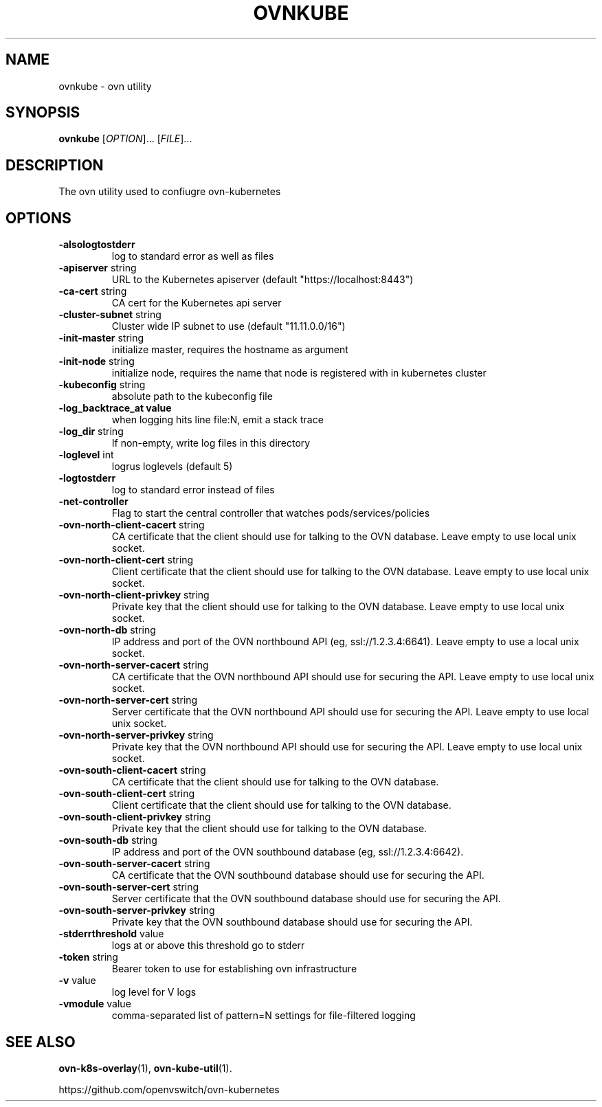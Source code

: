 .TH OVNKUBE "1" "Jan 2018" "ovn-kubernetes" "OVN-KUBERNETES User Commands"
.SH NAME
ovnkube \- ovn utility
.SH SYNOPSIS
.B ovnkube
[\fI\,OPTION\/\fR]... [\fI\,FILE\/\fR]...
.SH DESCRIPTION
.PP
The ovn utility used to confiugre ovn-kubernetes
.SH OPTIONS
.TP
\fB\-alsologtostderr\fR
log to standard error as well as files
.TP
\fB\-apiserver\fR string
URL to the Kubernetes apiserver (default "https://localhost:8443")
.TP
\fB\-ca-cert\fR string
CA cert for the Kubernetes api server
.TP
\fB\-cluster-subnet\fR string
Cluster wide IP subnet to use (default "11.11.0.0/16")
.TP
\fB\-init-master\fR string
initialize master, requires the hostname as argument
.TP
\fB\-init-node\fR string
initialize node, requires the name that node is registered with in kubernetes cluster
.TP
\fB\-kubeconfig\fR string
absolute path to the kubeconfig file
.TP
\fB\-log_backtrace_at value
when logging hits line file:N, emit a stack trace
.TP
\fB\-log_dir\fR string
If non-empty, write log files in this directory
.TP
\fB\-loglevel\fR int
logrus loglevels (default 5)
.TP
\fB\-logtostderr
log to standard error instead of files
.TP
\fB\-net-controller
Flag to start the central controller that watches pods/services/policies
.TP
\fB\-ovn-north-client-cacert\fR string
CA certificate that the client should use for talking to the OVN database.  Leave empty to use local unix socket.
.TP
\fB\-ovn-north-client-cert\fR string
Client certificate that the client should use for talking to the OVN database.  Leave empty to use local unix socket.
.TP
\fB\-ovn-north-client-privkey\fR string
Private key that the client should use for talking to the OVN database.  Leave empty to use local unix socket.
.TP
\fB\-ovn-north-db\fR string
IP address and port of the OVN northbound API (eg, ssl://1.2.3.4:6641).  Leave empty to use a local unix socket.
.TP
\fB\-ovn-north-server-cacert\fR string
CA certificate that the OVN northbound API should use for securing the API.  Leave empty to use local unix socket.
.TP
\fB\-ovn-north-server-cert\fR string
Server certificate that the OVN northbound API should use for securing the API.  Leave empty to use local unix socket.
.TP
\fB\-ovn-north-server-privkey\fR string
Private key that the OVN northbound API should use for securing the API.  Leave empty to use local unix socket.
.TP
\fB\-ovn-south-client-cacert\fR string
CA certificate that the client should use for talking to the OVN database.
.TP
\fB\-ovn-south-client-cert\fR string
Client certificate that the client should use for talking to the OVN database.
.TP
\fB\-ovn-south-client-privkey\fR string
Private key that the client should use for talking to the OVN database.
.TP
\fB\-ovn-south-db\fR string
IP address and port of the OVN southbound database (eg, ssl://1.2.3.4:6642).
.TP
\fB\-ovn-south-server-cacert\fR string
CA certificate that the OVN southbound database should use for securing the API.
.TP
\fB\-ovn-south-server-cert\fR string
Server certificate that the OVN southbound database should use for securing the API.
.TP
\fB\-ovn-south-server-privkey\fR string
Private key that the OVN southbound database should use for securing the API.
.TP
\fB\-stderrthreshold\fR value
logs at or above this threshold go to stderr
.TP
\fB\-token\fR string
Bearer token to use for establishing ovn infrastructure
.TP
\fB\-v\fR value
log level for V logs
.TP
\fB\-vmodule\fR value
comma-separated list of pattern=N settings for file-filtered logging

.SH "SEE ALSO"
.BR ovn-k8s-overlay (1),
.BR ovn-kube-util (1).

.PP
https://github.com/openvswitch/ovn-kubernetes
